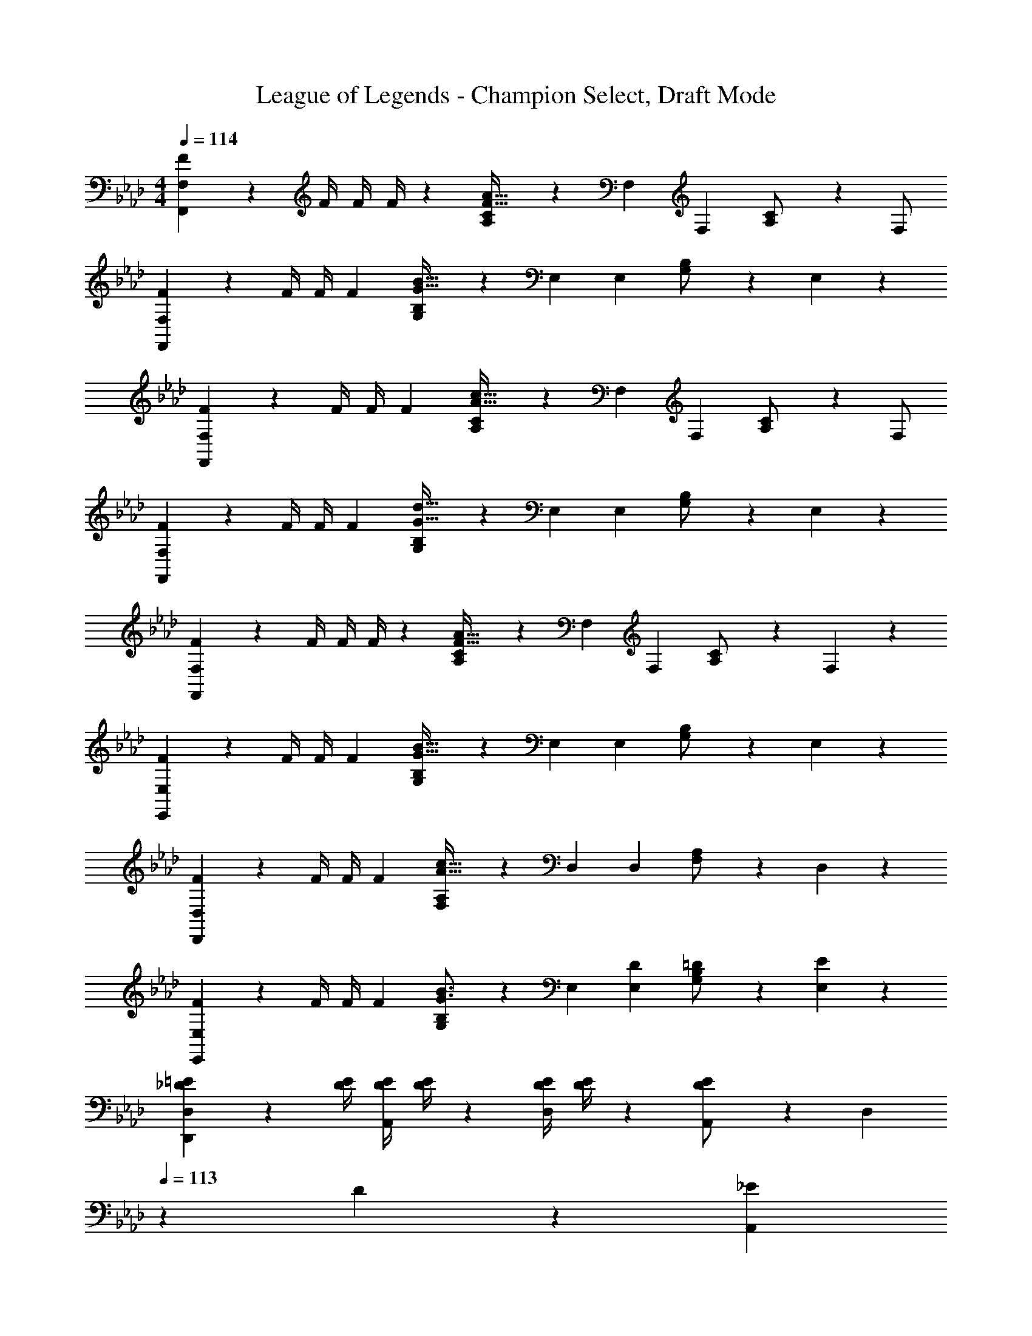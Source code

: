 X: 1
T: League of Legends - Champion Select, Draft Mode
Z: ABC Generated by Starbound Composer
L: 1/4
M: 4/4
Q: 1/4=114
K: Fm
[F5/18F,,29/28F,29/28] z/72 [z23/96F/4] [z71/288F/4] F/4 z/126 [A,13/28C/2F95/32A95/32] z/28 F, F,13/28 [A,13/28C/2] z/28 F,/2 
[F2/7F,,29/28F,29/28] z/168 [z23/96F/4] [z71/288F/4] [z65/252F5/18] [G,13/28B,/2G95/32B95/32] z/28 E, E,13/28 [G,13/28B,/2] z/28 E,13/28 z/28 
[F2/7F,,29/28F,29/28] z/168 [z23/96F/4] [z71/288F/4] [z65/252F5/18] [A,13/28C/2A95/32c95/32] z/28 F, F,13/28 [A,13/28C/2] z/28 F,/2 
[F2/7F,,29/28F,29/28] z/168 [z23/96F/4] [z71/288F/4] [z65/252F5/18] [G,13/28B,/2G95/32d95/32] z/28 E, E,13/28 [G,13/28B,/2] z/28 E,13/28 z/28 
[F2/7F,,29/28F,29/28] z/168 [z23/96F/4] [z71/288F/4] F/4 z/126 [A,13/28C/2F95/32A95/32] z/28 F, F,13/28 [A,13/28C/2] z/28 F,13/28 z/28 
[F2/7E,,29/28E,29/28] z/168 [z23/96F/4] [z71/288F/4] [z65/252F5/18] [G,13/28B,/2G95/32B95/32] z/28 E, E,13/28 [G,13/28B,/2] z/28 E,13/28 z/28 
[F2/7D,,29/28D,29/28] z/168 [z23/96F/4] [z71/288F/4] [z65/252F5/18] [F,13/28A,/2A95/32c95/32] z/28 D, D,13/28 [F,13/28A,/2] z/28 D,13/28 z/28 
[F2/7E,,29/28E,29/28] z/168 [z23/96F/4] [z71/288F/4] [z65/252F5/18] [G,13/28B,/2G3/2B3/2] z/28 E, [D13/28E,15/28] [=D13/28B,/2G,15/28] z/28 [E13/28E,15/28] z/28 
[_D2/7=E2/7D,15/28D,,5/9] z/168 [z23/96D/4E/4] [z71/288D/4E/4A,,15/28] [D/4E/4] z/126 [z55/224D/4E/4D,15/28] [D/4E/4] z/224 [D13/28E/2A,,15/28] z/28 [z3/14D,15/28] 
Q: 1/4=113
z/36 D2/9 z/28 [z3/14_E2/9A,,15/28] 
Q: 1/4=112
=E2/9 z/36 [_G2/9D,15/28] z/36 
Q: 1/4=111
E2/9 z/36 [_E2/9A,,15/28] z/36 
Q: 1/4=110
D/4 
[z/4D2/7=E2/7D,15/28D,,5/9] 
Q: 1/4=114
z/24 [z23/96D/4E/4] [z71/288D/4E/4A,,15/28] [D/4E/4] z/126 [z55/224D/4E/4D,15/28] [D/4E/4] z/224 [D13/28G/2A,,15/28] z/28 [z61/252D,15/28] D2/9 z/28 [z3/14_E2/9A,,15/28] =E2/9 z/36 [G2/9D,15/28] z/36 E2/9 z/36 [_E2/9A,,15/28] z/36 D/4 
[=B,2/7E2/7=B,,15/28=B,,,5/9] z/168 [z23/96B,/4E/4] [z71/288B,/4E/4_G,,15/28] [B,/4E/4] z/126 [z55/224B,/4E/4B,,15/28] [B,/4E/4] z/224 [B,13/28E/2G,,15/28] z/28 [z61/252B,,15/28] D2/9 
Q: 1/4=113
z/28 [z3/14E2/9G,,15/28] =E2/9 z/36 [G2/9B,,15/28] z/36 E2/9 z/36 
Q: 1/4=112
[_E2/9G,,15/28] z/36 D/4 
Q: 1/4=114
[D2/7=E2/7D,15/28D,,5/9] z/168 [z23/96D/4E/4] [z71/288D/4E/4A,,15/28] [D/4E/4] z/126 [z55/224D/4E/4D,15/28] [D/4G/4] z/224 [D13/28E/2A,,15/28] z/28 [z3/14D,15/28] 
Q: 1/4=113
z/36 D2/9 z/28 [z3/14_E2/9A,,15/28] 
Q: 1/4=112
=E2/9 z/36 [G2/9D,/2D,,15/28] z/36 
Q: 1/4=111
A2/9 z/36 [=A2/9A,,15/28] z/36 
Q: 1/4=110
=B/4 
[z/4D,15/28D,,5/9_A3] 
Q: 1/4=114
z9/32 [z113/224A,,15/28] [z/2D,15/28] [z/2A,,15/28] [z61/252D,,/4] D,2/9 z/28 [z3/14E,2/9] =E,2/9 z/36 [_G,2/9D] z/36 E,2/9 z/36 _E,2/9 z/36 D,/4 
[D,,/2D,15/28=A2] z/32 A,,13/28 z9/224 D,13/28 z/28 A,,13/28 z/28 [z61/252D,,/4G] D,2/9 z/28 [z3/14E,2/9] =E,2/9 z/36 G,2/9 z/36 E,2/9 z/36 _E,2/9 z/36 [_E/8D,/4] =E/8 
[B,,,/2B,,15/28_E3] z/32 G,,13/28 z9/224 B,,13/28 z/28 G,,13/28 z/28 [z61/252B,,/4] D,2/9 z/28 [z3/14E,2/9] =E,2/9 z/36 [G,2/9D] z/36 E,2/9 z/36 _E,2/9 z/36 D,/4 
[z17/32D,15/28D,,5/9_A2] [z113/224A,,15/28] [z/2D,15/28] [z/2A,,15/28] [z61/252D,15/28] D2/9 z/28 [z3/14E2/9A,,15/28] =E2/9 z/36 [G2/9D,15/28] z/36 A2/9 z/36 [=A2/9A,,15/28] z/36 B/4 
[z7/24=A,,3/10=A,3A3] [z23/96=E,/4] [z71/288C,/4] [z65/252E,5/18] [z55/224A,,5/18] E,/4 z/224 [z61/252C,/4] [z65/252E,5/18] [z3/14A,,5/18] 
Q: 1/4=113
z/36 E,/4 z/126 [z3/14C,/4] 
Q: 1/4=112
[z/4E,5/18] [z/4A,,5/18E] 
Q: 1/4=111
E,/4 C,/4 
Q: 1/4=110
[z/4E,5/18] 
[z/4A,,3/10C3c3] 
Q: 1/4=114
z/24 [z23/96E,/4] [z71/288C,/4] [z65/252E,5/18] [z55/224A,,5/18] E,/4 z/224 [z61/252C,/4] [z65/252E,5/18] [z61/252A,,5/18] E,/4 z/126 [z3/14C,/4] [z/4E,5/18] [z/4A,,5/18A] E,/4 C,/4 [z/4E,5/18] 
[z7/24=G,,3/10_B,3_B3] [z23/96=D,/4] [z71/288_B,,/4] [z65/252D,5/18] [z55/224G,,5/18] D,/4 z/224 [z61/252B,,/4] [z65/252D,5/18] [z3/14G,,5/18] 
Q: 1/4=113
z/36 D,/4 z/126 [z3/14B,,/4] 
Q: 1/4=112
[z/4D,5/18] [z/4G,,5/18=G] 
Q: 1/4=111
D,/4 B,,/4 
Q: 1/4=110
[z/4D,5/18] 
[z/4G,,3/10=D2=d2] 
Q: 1/4=114
z/24 [z23/96D,/4] [z71/288B,,/4] [z65/252D,5/18] [z55/224G,,5/18] D,/4 z/224 [z61/252B,,/4] [z65/252D,5/18] [z61/252G,,5/18E=e] D,/4 z/126 [z3/14B,,/4] [z/4D,5/18] [z/4G,,5/18Ff] D,/4 B,,/4 [z/4D,5/18] 
[C2/7G2/7c2/7C,,2/7G,,2/7C,2/7] z/168 [z23/96C/4G/4c/4C,,/4G,,/4C,/4] [z71/288C/4G/4c/4C,,/4G,,/4C,/4] [C/4G/4c/4C,,/4G,,/4C,/4] z/126 [CGcC,,G,,C,] [z61/252C/4G/4c/4C,,/4G,,/4C,/4] [C/4G/4c/4C,,/4G,,/4C,/4] z/126 [z3/14C/4G/4c/4C,,/4G,,/4C,/4] [C/4G/4c/4C,,/4G,,/4C,/4] [CGcC,,G,,C,] 
[c2/7g2/7c'2/7C,,2/7G,,2/7C,2/7] z/168 [z23/96c/4g/4c'/4C,,/4G,,/4C,/4] [z71/288c/4g/4c'/4C,,/4G,,/4C,/4] [c/4g/4c'/4C,,/4G,,/4C,/4] z/126 [cgc'C,,G,,C,] [z3/14c/4g/4c'/4C,,/4G,,/4C,/4] 
Q: 1/4=113
z/36 [c/4g/4c'/4C,,/4G,,/4C,/4] z/126 [z3/14c/4g/4c'/4C,,/4G,,/4C,/4] 
Q: 1/4=112
[c/4g/4c'/4C,,/4G,,/4C,/4] [z/4c13/28g13/28c'/2C,,G,,C,] 
Q: 1/4=111
z/4 _D2/9 z/36 
Q: 1/4=110
_E/4 
[z/4F,,5/18F3] 
Q: 1/4=114
z/24 F,2/9 z5/288 =G,2/9 z7/288 _A,/4 z/126 [z55/224B,/4] A,2/9 z40/1241 G,2/9 z5/252 F,/4 z/126 [z61/252F,,/4] F,2/9 z/28 [z3/14G,2/9] A,2/9 z/36 [B,2/9G] z/36 A,2/9 z/36 G,2/9 z/36 F,/4 
[F,,5/18_A2] z/72 F,2/9 z5/288 G,2/9 z7/288 A,/4 z/126 [z55/224B,/4] A,2/9 z40/1241 G,2/9 z5/252 F,/4 z/126 [z61/252F,,/4C63/32c63/32] F,2/9 z/28 [z3/14G,2/9] A,2/9 z/36 B,2/9 z/36 A,2/9 z/36 G,2/9 z/36 F,/4 
[_D,5/18D2_d2] z/72 F,2/9 z5/288 G,2/9 z7/288 A,/4 z/126 [z55/224B,/4] A,2/9 z40/1241 G,2/9 z5/252 F,/4 z/126 [z61/252D,/4D] F,2/9 z/28 [z3/14G,2/9] A,2/9 z/36 [B,2/9E] z/36 A,2/9 z/36 G,2/9 z/36 F,/4 
[D,5/18F2] z/72 F,2/9 z5/288 G,2/9 z7/288 A,/4 z/126 [z55/224B,/4] A,2/9 z40/1241 G,2/9 z5/252 F,/4 z/126 [z61/252D,/4A27/16D63/32] F,2/9 z/28 [z3/14G,2/9] A,2/9 z/36 B,2/9 z/36 A,2/9 z/36 G,2/9 z/36 [G/8F,/4] A/8 
[_E,5/18G3] z/72 G,2/9 z5/288 A,2/9 z7/288 B,/4 z/126 [z55/224C/4] B,2/9 z40/1241 A,2/9 z5/252 G,/4 z/126 [z61/252E,/4] G,2/9 z/28 [z3/14A,2/9] B,2/9 z/36 [C2/9E] z/36 B,2/9 z/36 A,2/9 z/36 G,/4 
E,5/18 z/72 G,2/9 z5/288 A,2/9 z7/288 B,/4 z/126 [z55/224C/4] B,2/9 z40/1241 A,2/9 z5/252 G,/4 z/126 [z61/252E,/4E63/32G63/32_e63/32] G,2/9 
Q: 1/4=113
z/28 [z3/14A,2/9] B,2/9 z/36 C2/9 z/36 B,2/9 z/36 
Q: 1/4=112
A,2/9 z/36 G,/4 
Q: 1/4=114
[C,5/18G2c2] z/72 G,2/9 z5/288 A,2/9 z7/288 B,/4 z/126 [z55/224C/4] B,2/9 z40/1241 A,2/9 z5/252 G,/4 z/126 [z61/252C,/4Cc] G,2/9 
Q: 1/4=113
z/28 [z3/14A,2/9] B,2/9 z/36 C2/9 z/36 B,2/9 z/36 
Q: 1/4=112
A,2/9 z/36 G,/4 
Q: 1/4=114
[C,5/18c29/28c'29/28] z/72 G,2/9 z5/288 A,2/9 z7/288 B,/4 z/126 [z55/224C/4] D2/9 z40/1241 E2/9 z5/252 F/4 z/126 [z3/14G/4C,C] 
Q: 1/4=113
z/36 A2/9 z/28 [z3/14B2/9] 
Q: 1/4=112
c2/9 z/36 [d2/9C,,C,] z/36 
Q: 1/4=111
e2/9 z/36 f2/9 z/36 
Q: 1/4=110
g/4 
[z/4F,,15/28_A,,15/28C,15/28F,15/28f3] 
Q: 1/4=114
z9/32 F,,/2 z/224 F,,13/28 z/28 [A,,13/28C,13/28F,/2] z/28 F,,/2 F,,13/28 [G,,13/28B,,13/28E,/2eg] z/28 E,,13/28 z/28 
[z17/32D,,15/28F,,15/28A,,15/28D,15/28d29/28a29/28] D,,/2 z/224 [D,,13/28c'63/32] z/28 [F,,13/28A,,13/28D,/2] z/28 D,,/2 D,,13/28 [F,,13/28A,,13/28D,/2da] z/28 D,,13/28 z/28 
[z17/32E,,15/28G,,15/28B,,15/28E,15/28e29/28g29/28] E,,/2 z/224 [E,,13/28e'63/32] z/28 [G,,13/28B,,13/28E,/2] z/28 [z13/28E,,/2] 
Q: 1/4=113
z/28 E,,13/28 [d'13/28G,,13/28B,,/2E,/2] z/28 
Q: 1/4=112
[c'13/28E,,13/28] z/28 
Q: 1/4=114
[z17/32B,,15/28D,15/28F,15/28B,15/28d'3] B,,/2 z/224 B,,13/28 z/28 [D,13/28F,13/28B,/2] z/28 B,,/2 B,,13/28 [d13/28C,13/28E,13/28f/2A,/2] z/28 [c13/28A,,13/28a/2] z/28 
[z17/32_G,,15/28B,,15/28D,15/28_G,15/28B3b3] G,,/2 z/224 G,,13/28 z/28 [B,,13/28D,13/28G,/2] z/28 G,,/2 G,,13/28 [B,,13/28D,13/28G,/2ac'] z/28 G,,13/28 z/28 
[z17/32B,,15/28D,15/28F,15/28B,15/28b29/28d'29/28] B,,/2 z/224 [B,,13/28f63/32] z/28 [D,13/28F,13/28B,/2] z/28 B,,/2 B,,13/28 [D,13/28F,13/28B,/2fd'] z/28 B,,13/28 z/28 
[z17/32A,,15/28=B,,15/28E,15/28A,15/28e4e'4] A,,/2 z/224 A,,13/28 z/28 [B,,13/28E,13/28A,/2] z/28 A,,/2 A,,13/28 [B,,13/28E,13/28A,/2] z/28 A,,/2 
[z7/24A,,3/10c2a2] [z23/96A,/4] [z71/288A,,/4] [z65/252A,5/18] [z55/224A,,5/18] A,/4 z/224 [z61/252A,,/4] [z65/252A,5/18] [z61/252A,,5/18c63/32e63/32] A,/4 z/126 [z3/14A,,/4] [z/4A,5/18] [z/4A,,5/18] A,/4 A,,/4 [z/4A,5/18] 
[c'5/18C,29/28E,29/28=G,29/28C29/28] z/72 e'2/9 z5/288 [z71/288c'/4] c'/4 z/126 [z55/224e'/4] c'/4 z/224 [z61/252c'/4] c'/4 z/126 [z61/252e'/4C,E,G,C] c'/4 z/126 [z3/14c'/4] c'2/9 z/36 g2/9 z/36 c'2/9 z/36 e2/9 z/36 g/4 
[g2/7C,29/28E,29/28G,29/28C29/28] z/168 g2/9 z5/288 e2/9 z7/288 g/4 z/126 [z55/224c'/4] c'2/9 z40/1241 [z61/252g/4] g/4 z/126 [z61/252g/4C,E,G,C] g2/9 z/28 [z3/14c2/9] e2/9 z/36 g/4 g2/9 z/36 e/4 e/4 
[C,5/18c4g4] z/72 C2/9 z5/288 =D2/9 z7/288 E/4 z/126 [z55/224F/4] E2/9 z40/1241 D2/9 z5/252 C/4 z/126 [z61/252C,/4] C2/9 z/28 [z3/14D2/9] E2/9 z/36 F2/9 z/36 E2/9 z/36 D2/9 z/36 C/4 
[C,5/18e2b2] z/72 C2/9 z5/288 D2/9 z7/288 E/4 z/126 [z55/224F/4] E2/9 z40/1241 D2/9 z5/252 C/4 z/126 [z61/252C,/4f63/32a63/32] C2/9 z/28 [z3/14D2/9] E2/9 z/36 F2/9 z/36 G2/9 z/36 A2/9 z/36 B/4 
[c5/18g2/7C,,29/28C,29/28] z/72 C2/9 z5/288 D2/9 z7/288 E/4 z/126 [z55/224F/4] E2/9 z40/1241 D2/9 z5/252 C/4 z/126 [z61/252C,,/4C,/4] [C2/9C,,C,] z/28 [z3/14D2/9] E2/9 z/36 F2/9 z/36 G2/9 z/36 A2/9 z/36 B/4 
[z7/24C,,29/28C,29/28] c2/9 z5/288 =d2/9 z7/288 e/4 z/126 [z55/224f/4] e2/9 z40/1241 d2/9 z5/252 c/4 z/126 [z61/252C,,/4C,/4] [c2/9C,,13/18C,13/18] z/28 [z3/14d2/9] e2/9 z/36 [f2/9C,,C,] z/36 g2/9 z/36 a2/9 z/36 b/4 
[C,/2c'3] z/32 G,13/28 z9/224 C13/28 z/28 D13/28 z/28 E13/28 z/28 D13/28 [C13/28b=d'] z/28 G,13/28 z/28 
[A,,/2a29/28e'29/28] z/32 E,13/28 z9/224 [A,13/28c'63/32g'63/32] z/28 B,13/28 z/28 C13/28 
Q: 1/4=113
z/28 B,13/28 [A,13/28ae'] z/28 
Q: 1/4=112
E,13/28 z/28 
Q: 1/4=114
[_B,,/2b29/28d'29/28] z/32 F,13/28 z9/224 [B,13/28b'17/10d'63/32] z/28 C13/28 z/28 D13/28 z/28 [z3/14C13/28] a'/8 b'/8 [a'13/28B,13/28] z/28 [g'13/28G,13/28] z/28 
[F,/2c'29/28a'29/28] z/32 C13/28 z9/224 [F13/28f'] z/28 G13/28 z/28 [A13/28g'] z/28 G13/28 [F13/28a'] z/28 C13/28 z/28 
[D,/2_d'2f'2] z/32 A,13/28 z9/224 _D13/28 z/28 E13/28 z/28 [F13/28c'29/28] z/28 E13/28 [D13/28g'29/28] z/28 A,13/28 z/28 
[B,,/2a'29/28b17/16] z/32 F,13/28 z9/224 [B,13/28c''29/28] z/28 C13/28 z/28 [D13/28a29/28] z/28 E13/28 [F13/28a'29/28] z/28 A13/28 z/28 
[C,/2c'2f'2] z/32 G,13/28 z9/224 C13/28 z/28 =D13/28 z/28 [=E13/28f'63/32] z/28 D13/28 C13/28 z/28 [z/4G,13/28] =e'/8 =d'/8 
[=E,/2e'2] z/32 C,13/28 z9/224 =G,,13/28 z/28 =E,,13/28 z/28 [z61/252C,,5/18c] =D,,/4 z/126 [z3/14E,,/4] [z/4F,,5/18] [z/4G,,5/18=B=e] =A,,/4 =B,,/4 [z/4C,5/18] 
[z7/24=A,3/10] [z23/96C/4] [z71/288E/4] [z65/252=A5/18] [z55/224c5/18] e/4 z/224 [z61/252=a3/2] [z65/252e5/18] [z61/252c5/18] A/4 z/126 [z3/14E/4] [z/4C5/18] [z/4A,5/18Bg=b] E,/4 C,/4 [z/4A,,5/18] 
[z7/24F,,3/10f29/28c'29/28] [z23/96A,,/4] [z71/288C,/4] [z65/252F,5/18] [z55/224A,5/18e63/32e'63/32] C/4 z/224 [z61/252F/4] [z65/252C5/18] [z61/252A,5/18] F,/4 z/126 [z3/14C,/4] [z/4A,,5/18] [z/4F,,5/18fc'] A,,/4 C,/4 [z/4F,5/18] 
[z7/24G,,3/10g29/28b29/28] [z23/96B,,/4] [z71/288=D,/4] [z65/252G,5/18] [z55/224=B,5/18d63/32g63/32] D/4 z/224 [z61/252G/4] [z65/252D5/18] [z61/252B,5/18] [z2/9G,/4] 
Q: 1/4=113
z/28 [z3/14D,/4] [z/4B,,5/18] [z/4G,,5/18f13/28] B,,/4 
Q: 1/4=112
[D,/4e13/28] [z/4G,5/18] 
Q: 1/4=114
[z7/24D,3/10f3] [z23/96F,/4] [z71/288A,/4] [z65/252D5/18] [z55/224F5/18] A/4 z/224 [z61/252d/4] [z65/252A5/18] [z61/252F5/18] D/4 z/126 [z3/14A,/4] [z/4F,5/18] [A13/28D,13/28D/2] z/28 [c13/28C,13/28C/2] z/28 
[_B,,5/18d3] z/72 D,2/9 z5/288 F,2/9 z7/288 _B,/4 z/126 [z55/224D/4] F2/9 z40/1241 _B2/9 z5/252 F/4 z/126 [z61/252D/4] B,2/9 z/28 [z3/14F,2/9] D,2/9 z/36 [ceB,,] 
[z7/24D,3/10A29/28f29/28] [z23/96F,/4] [z71/288A,/4] [z65/252D5/18] [z55/224F5/18] A/4 z/224 [z61/252d/4] [z65/252A5/18] [z61/252F5/18] D/4 z/126 [z3/14A,/4] [z/4F,5/18] [z/4D,5/18df] F,/4 A,/4 [z/4D5/18] 
[z7/24C,3/10c29/28g29/28] [z23/96E,/4] [z71/288G,/4] [z65/252C5/18] [z55/224E5/18] G/4 z/224 [z61/252c/4] [z65/252G5/18] [z61/252E5/18] [z2/9C/4] 
Q: 1/4=113
z/28 [z3/14G,/4] [z/4E,5/18] [A13/28c/2d/2C,] z/28 
Q: 1/4=112
[c13/28e/2] z/28 
Q: 1/4=114
[G,,5/18=B4g4] z/72 =B,,2/9 z5/288 D,2/9 z7/288 G,/4 z/126 [z55/224=B,/4] D2/9 z40/1241 G2/9 z5/252 D/4 z/126 [z61/252B,/4] G,2/9 
Q: 1/4=113
z/28 [z3/14D,2/9] B,,2/9 z/36 G,,2/9 z/36 B,,2/9 z/36 
Q: 1/4=112
D,2/9 z/36 G,/4 
Q: 1/4=114
[D,5/18d2f2] z/72 F,2/9 z5/288 A,2/9 z7/288 D/4 z/126 [z55/224D,/4] F,2/9 z40/1241 A,2/9 z5/252 D/4 z/126 [z3/14C,/4c63/32e63/32g63/32] 
Q: 1/4=113
z/36 E,2/9 z/28 [z3/14G,2/9] 
Q: 1/4=112
C2/9 z/36 C,2/9 z/36 
Q: 1/4=111
E,2/9 z/36 G,2/9 z/36 
Q: 1/4=110
C/4 
[z/4F,5/18c2f2a2] 
Q: 1/4=114
z/24 A,2/9 z5/288 C2/9 z7/288 F/4 z/126 [z55/224F,/4] A,2/9 z40/1241 C2/9 z5/252 F/4 z/126 [z61/252C,/4G4e4g4] E,2/9 z/28 [z3/14G,2/9] C2/9 z/36 C,2/9 z/36 E,2/9 z/36 G,2/9 z/36 C/4 
C,5/18 z/72 E,2/9 z5/288 G,2/9 z7/288 C/4 z/126 [z55/224C,/4] E,2/9 z40/1241 G,2/9 z5/252 C/4 z/126 [z61/252D,,/4Ad] F,,2/9 z/28 [z3/14A,,2/9] D,/4 [D/4d/4D,,/4F,,/4A,,/4D,/4] [D/4d/4D,,/4F,,/4A,,/4D,/4] [D/4d/4D,,/4F,,/4A,,/4D,/4] [D/4d/4D,,/4F,,/4A,,/4D,/4] 
[D2/7d2/7D,,2/7F,,2/7A,,2/7D,2/7] z/168 [z23/96D/4d/4D,,/4F,,/4A,,/4D,/4] [D,,2/9F,,2/9A,,2/9d/4D/4D,/4] z116/411 [z55/224d/4d'/4D,,/4F,,/4A,,/4D,/4] [d/4d'/4D,,/4F,,/4A,,/4D,/4] z/224 [z61/252d/4d'/4D,,/4F,,/4A,,/4D,/4] [d/4d'/4D,,/4F,,/4A,,/4D,/4] z/126 [z61/252d/4d'/4D,,/4F,,/4A,,/4D,/4] [d/4d'/4D,,/4F,,/4A,,/4D,/4] z/126 [D,,2/9F,,2/9A,,2/9d'/4D,/4d/4] z61/252 [d'7/18=d''7/18D,,7/18F,,7/18A,,7/18D,7/18] 
